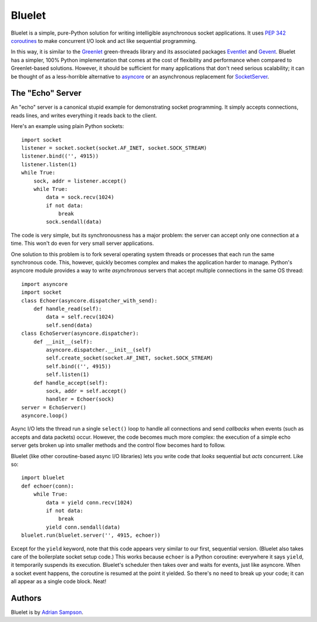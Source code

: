 Bluelet
=======

Bluelet is a simple, pure-Python solution for writing intelligible asynchronous socket applications. It uses `PEP 342 coroutines`_ to make concurrent I/O look and act like sequential programming.

In this way, it is similar to the `Greenlet`_ green-threads library and its associated packages `Eventlet`_ and `Gevent`_. Bluelet has a simpler, 100% Python implementation that comes at the cost of flexibility and performance when compared to Greenlet-based solutions. However, it should be sufficient for many applications that don't need serious scalability; it can be thought of as a less-horrible alternative to `asyncore`_ or an asynchronous replacement for `SocketServer`_.

.. _PEP 342 coroutines: http://www.python.org/dev/peps/pep-0342/
.. _asyncore: http://docs.python.org/library/asyncore.html
.. _SocketServer: http://docs.python.org/library/socketserver.html
.. _Greenlet: http://pypi.python.org/pypi/greenlet
.. _Eventlet: http://eventlet.net/
.. _Gevent: http://www.gevent.org/

The "Echo" Server
-----------------

An "echo" server is a canonical stupid example for demonstrating socket programming. It simply accepts connections, reads lines, and writes everything it reads back to the client.

Here's an example using plain Python sockets::

  import socket
  listener = socket.socket(socket.AF_INET, socket.SOCK_STREAM)
  listener.bind(('', 4915))
  listener.listen(1)
  while True:
      sock, addr = listener.accept()
      while True:
          data = sock.recv(1024)
          if not data:
              break
          sock.sendall(data)

The code is very simple, but its synchronousness has a major problem: the server can accept only one connection at a time. This won't do even for very small server applications.

One solution to this problem is to fork several operating system threads or processes that each run the same synchronous code. This, however, quickly becomes complex and makes the application harder to manage. Python's asyncore module provides a way to write *asynchronous* servers that accept multiple connections in the same OS thread::

  import asyncore
  import socket
  class Echoer(asyncore.dispatcher_with_send):
      def handle_read(self):
          data = self.recv(1024)
          self.send(data)
  class EchoServer(asyncore.dispatcher):
      def __init__(self):
          asyncore.dispatcher.__init__(self)
          self.create_socket(socket.AF_INET, socket.SOCK_STREAM)
          self.bind(('', 4915))
          self.listen(1)
      def handle_accept(self):
          sock, addr = self.accept()
          handler = Echoer(sock)
  server = EchoServer()
  asyncore.loop()

Async I/O lets the thread run a single ``select()`` loop to handle all connections and send *callbacks* when events (such as accepts and data packets) occur. However, the code becomes much more complex: the execution of a simple echo server gets broken up into smaller methods and the control flow becomes hard to follow.

Bluelet (like other coroutine-based async I/O libraries) lets you write code that *looks* sequential but *acts* concurrent. Like so::

  import bluelet
  def echoer(conn):
      while True:
          data = yield conn.recv(1024)
          if not data:
              break
          yield conn.sendall(data)
  bluelet.run(bluelet.server('', 4915, echoer))

Except for the ``yield`` keyword, note that this code appears very similar to our first, sequential version. (Bluelet also takes care of the boilerplate socket setup code.) This works because ``echoer`` is a Python coroutine: everywhere it says ``yield``, it temporarily suspends its execution. Bluelet's scheduler then takes over and waits for events, just like asyncore. When a socket event happens, the coroutine is resumed at the point it yielded. So there's no need to break up your code; it can all appear as a single code block. Neat!

Authors
-------

Bluelet is by `Adrian Sampson`_.

.. _Adrian Sampson: http://github.com/sampsyo/
